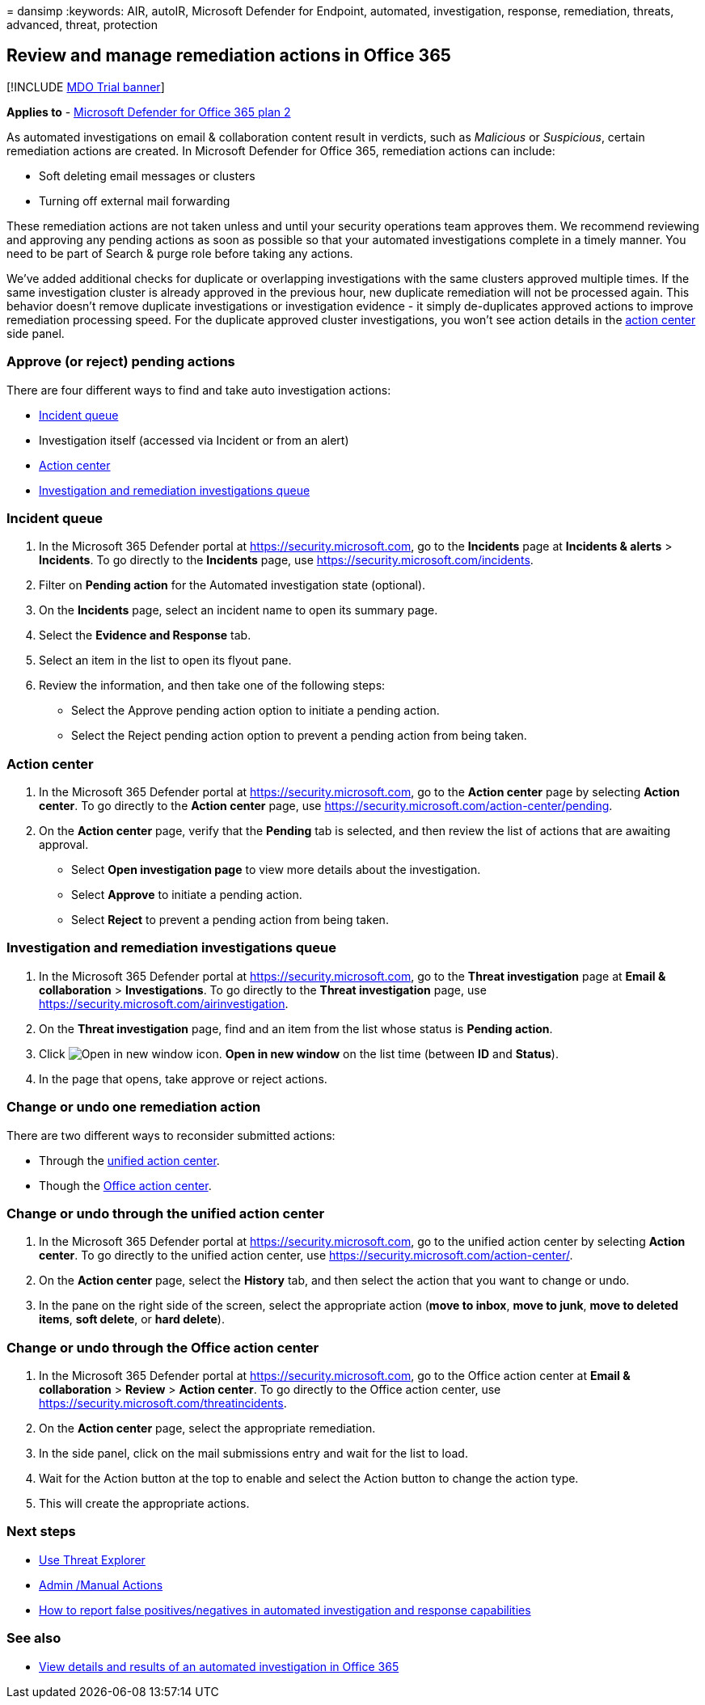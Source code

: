 = 
dansimp
:keywords: AIR, autoIR, Microsoft Defender for Endpoint, automated,
investigation, response, remediation, threats, advanced, threat,
protection

== Review and manage remediation actions in Office 365

{empty}[!INCLUDE link:../includes/mdo-trial-banner.md[MDO Trial banner]]

*Applies to* - link:defender-for-office-365.md[Microsoft Defender for
Office 365 plan 2]

As automated investigations on email & collaboration content result in
verdicts, such as _Malicious_ or _Suspicious_, certain remediation
actions are created. In Microsoft Defender for Office 365, remediation
actions can include:

* Soft deleting email messages or clusters
* Turning off external mail forwarding

These remediation actions are not taken unless and until your security
operations team approves them. We recommend reviewing and approving any
pending actions as soon as possible so that your automated
investigations complete in a timely manner. You need to be part of
Search & purge role before taking any actions.

We’ve added additional checks for duplicate or overlapping
investigations with the same clusters approved multiple times. If the
same investigation cluster is already approved in the previous hour, new
duplicate remediation will not be processed again. This behavior doesn’t
remove duplicate investigations or investigation evidence - it simply
de-duplicates approved actions to improve remediation processing speed.
For the duplicate approved cluster investigations, you won’t see action
details in the
https://security.microsoft.com/action-center/history[action center] side
panel.

=== Approve (or reject) pending actions

There are four different ways to find and take auto investigation
actions:

* https://security.microsoft.com/incidents[Incident queue]
* Investigation itself (accessed via Incident or from an alert)
* https://security.microsoft.com/action-center/pending[Action center]
* https://security.microsoft.com/airinvestigation[Investigation and
remediation investigations queue]

=== Incident queue

[arabic]
. In the Microsoft 365 Defender portal at
https://security.microsoft.com, go to the *Incidents* page at *Incidents
& alerts* > *Incidents*. To go directly to the *Incidents* page, use
https://security.microsoft.com/incidents.
. Filter on *Pending action* for the Automated investigation state
(optional).
. On the *Incidents* page, select an incident name to open its summary
page.
. Select the *Evidence and Response* tab.
. Select an item in the list to open its flyout pane.
. Review the information, and then take one of the following steps:
* Select the Approve pending action option to initiate a pending action.
* Select the Reject pending action option to prevent a pending action
from being taken.

=== Action center

[arabic]
. In the Microsoft 365 Defender portal at
https://security.microsoft.com, go to the *Action center* page by
selecting *Action center*. To go directly to the *Action center* page,
use https://security.microsoft.com/action-center/pending.
. On the *Action center* page, verify that the *Pending* tab is
selected, and then review the list of actions that are awaiting
approval.
* Select *Open investigation page* to view more details about the
investigation.
* Select *Approve* to initiate a pending action.
* Select *Reject* to prevent a pending action from being taken.

=== Investigation and remediation investigations queue

[arabic]
. In the Microsoft 365 Defender portal at
https://security.microsoft.com, go to the *Threat investigation* page at
*Email & collaboration* > *Investigations*. To go directly to the
*Threat investigation* page, use
https://security.microsoft.com/airinvestigation.
. On the *Threat investigation* page, find and an item from the list
whose status is *Pending action*.
. Click image:../../media/m365-cc-sc-open-icon.png[Open in new window
icon.] *Open in new window* on the list time (between *ID* and
*Status*).
. In the page that opens, take approve or reject actions.

=== Change or undo one remediation action

There are two different ways to reconsider submitted actions:

* Through the https://security.microsoft.com/action-center[unified
action center].
* Though the https://security.microsoft.com/threatincidents[Office
action center].

=== Change or undo through the unified action center

[arabic]
. In the Microsoft 365 Defender portal at
https://security.microsoft.com, go to the unified action center by
selecting *Action center*. To go directly to the unified action center,
use https://security.microsoft.com/action-center/.
. On the *Action center* page, select the *History* tab, and then select
the action that you want to change or undo.
. In the pane on the right side of the screen, select the appropriate
action (*move to inbox*, *move to junk*, *move to deleted items*, *soft
delete*, or *hard delete*).

=== Change or undo through the Office action center

[arabic]
. In the Microsoft 365 Defender portal at
https://security.microsoft.com, go to the Office action center at *Email
& collaboration* > *Review* > *Action center*. To go directly to the
Office action center, use
https://security.microsoft.com/threatincidents.
. On the *Action center* page, select the appropriate remediation.
. In the side panel, click on the mail submissions entry and wait for
the list to load.
. Wait for the Action button at the top to enable and select the Action
button to change the action type.
. This will create the appropriate actions.

=== Next steps

* link:threat-explorer-about.md[Use Threat Explorer]
* link:remediate-malicious-email-delivered-office-365.md[Admin /Manual
Actions]
* link:air-report-false-positives-negatives.md[How to report false
positives/negatives in automated investigation and response
capabilities]

=== See also

* link:air-view-investigation-results.md[View details and results of an
automated investigation in Office 365]

